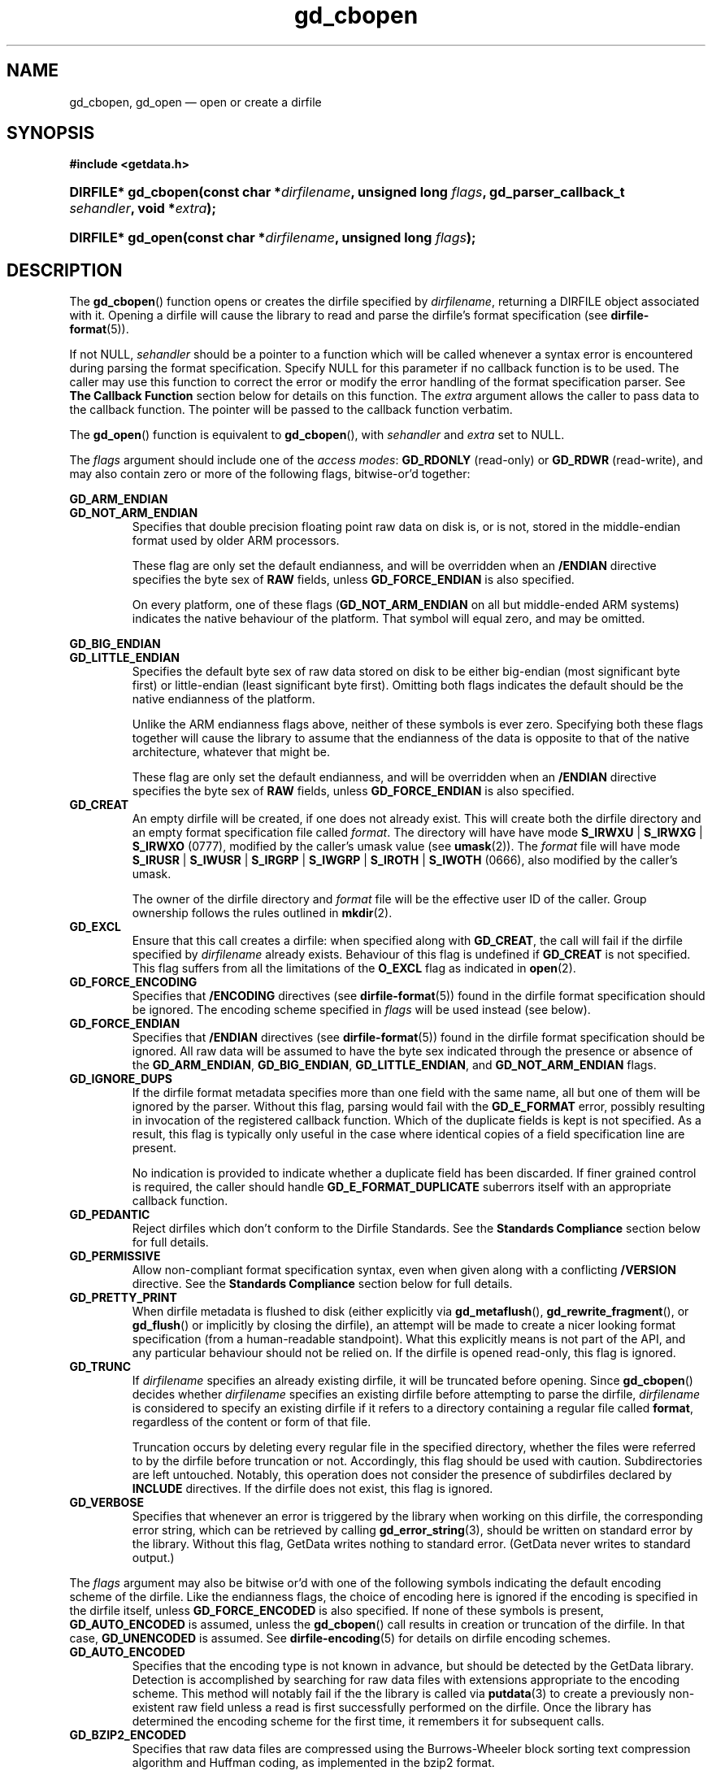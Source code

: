 .\" gd_cbopen.3.  The gd_cbopen man page.
.\"
.\" Copyright (C) 2008, 2009, 2010 D. V. Wiebe
.\"
.\""""""""""""""""""""""""""""""""""""""""""""""""""""""""""""""""""""""""
.\"
.\" This file is part of the GetData project.
.\"
.\" Permission is granted to copy, distribute and/or modify this document
.\" under the terms of the GNU Free Documentation License, Version 1.2 or
.\" any later version published by the Free Software Foundation; with no
.\" Invariant Sections, with no Front-Cover Texts, and with no Back-Cover
.\" Texts.  A copy of the license is included in the `COPYING.DOC' file
.\" as part of this distribution.
.\"
.TH gd_cbopen 3 "3 November 2010" "Version 0.7.0" "GETDATA"
.SH NAME
gd_cbopen, gd_open \(em open or create a dirfile
.SH SYNOPSIS
.B #include <getdata.h>
.HP
.nh
.ad l
.BI "DIRFILE* gd_cbopen(const char *" dirfilename ", unsigned long"
.IB flags ", gd_parser_callback_t " sehandler ", void *" extra );
.HP
.BI "DIRFILE* gd_open(const char *" dirfilename ", unsigned long " flags );
.hy
.ad n
.SH DESCRIPTION
The
.BR gd_cbopen ()
function opens or creates the dirfile specified by
.IR dirfilename ,
returning a DIRFILE object associated with it.  Opening a dirfile will cause the
library to read and parse the dirfile's format specification (see
.BR dirfile-format (5)).

If not NULL,
.I sehandler
should be a pointer to a function which will be called whenever a syntax error
is encountered during parsing the format specification.  Specify NULL for this
parameter if no callback function is to be used.  The caller may use this
function to correct the error or modify the error handling of the format
specification parser.  See
.B The Callback Function
section below for details on this function.  The
.I extra
argument allows the caller to pass data to the callback function.  The pointer
will be passed to the callback function verbatim.

The
.BR gd_open ()
function is equivalent to
.BR gd_cbopen (),
with
.I sehandler
and
.I extra
set to NULL.

The 
.I flags
argument should include one of the
.IR "access modes" :
.B GD_RDONLY
(read-only) or 
.BR GD_RDWR
(read-write), and may also contain zero or more of the following flags,
bitwise-or'd together:
.PP
.B GD_ARM_ENDIAN
.PD 0
.TP
.PD
.B GD_NOT_ARM_ENDIAN
Specifies that double precision floating point raw data on disk is, or is not,
stored in the middle-endian format used by older ARM processors.

These flag are only set the default endianness, and will be overridden when an
.B /ENDIAN
directive specifies the byte sex of
.B RAW
fields, unless
.B GD_FORCE_ENDIAN
is also specified.

On every platform, one of these flags
.RB ( GD_NOT_ARM_ENDIAN
on all but middle-ended ARM systems)
indicates the native behaviour of the platform.  That symbol will equal zero,
and may be omitted.
.PP
.B GD_BIG_ENDIAN
.PD 0
.TP
.PD
.B GD_LITTLE_ENDIAN
Specifies the default byte sex of raw data stored on disk to be either
big-endian (most significant byte first) or little-endian (least significant
byte first).  Omitting both flags indicates the default should be the native
endianness of the platform.

Unlike the ARM endianness flags above, neither of these symbols is ever zero.
Specifying both these flags together will cause the library to assume that the
endianness of the data is opposite to that of the native architecture, whatever
that might be.

These flag are only set the default endianness, and will be overridden when an
.B /ENDIAN
directive specifies the byte sex of
.B RAW
fields, unless
.B GD_FORCE_ENDIAN
is also specified.
.TP
.B GD_CREAT
An empty dirfile will be created, if one does not already exist.  This will
create both the dirfile directory and an empty format specification file called
.IR format .
The directory will have have mode
.BR S_IRWXU " | " S_IRWXG " | "  S_IRWXO 
(0777), modified by the caller's umask value (see
.BR umask (2)).
The
.I format
file will have mode
.BR S_IRUSR " | " S_IWUSR " | "  S_IRGRP " | "  S_IWGRP " | " S_IROTH " | " S_IWOTH
(0666), also modified by the caller's umask.

The owner of the dirfile directory and
.I format
file will be the effective user ID of the caller.  Group ownership follows the
rules outlined in
.BR mkdir (2).
.TP
.B GD_EXCL
Ensure that this call creates a dirfile: when specified along with
.BR GD_CREAT ,
the call will fail if the dirfile specified by
.I dirfilename
already exists.  Behaviour of this flag is undefined if
.B GD_CREAT
is not specified.  This flag suffers from all the limitations of the
.B O_EXCL
flag as indicated in
.BR open (2).
.TP
.B GD_FORCE_ENCODING
Specifies that
.B /ENCODING
directives (see
.BR dirfile-format (5))
found in the dirfile format specification should be ignored.  The encoding scheme
specified in
.I flags
will be used instead (see below).
.TP
.B GD_FORCE_ENDIAN
Specifies that
.B /ENDIAN
directives (see
.BR dirfile-format (5))
found in the dirfile format specification should be ignored.  All raw data will
be assumed to have the byte sex indicated through the presence or absence of the
.BR GD_ARM_ENDIAN ,\~ GD_BIG_ENDIAN ,\~ GD_LITTLE_ENDIAN ,
and
.B GD_NOT_ARM_ENDIAN
flags.
.TP
.B GD_IGNORE_DUPS
If the dirfile format metadata specifies more than one field with the same name,
all but one of them will be ignored by the parser.  Without this flag, parsing
would fail with the
.B GD_E_FORMAT 
error, possibly resulting in invocation of the registered callback function.
Which of the duplicate fields is kept is not specified.  As a result,
this flag is typically only useful in the case where identical copies of a
field specification line are present.

No indication is provided to indicate whether a duplicate field has been
discarded.  If finer grained control is required, the caller should handle
.B GD_E_FORMAT_DUPLICATE
suberrors itself with an appropriate callback function.
.TP
.B GD_PEDANTIC
Reject dirfiles which don't conform to the Dirfile Standards.  See the
.B Standards Compliance
section below for full details.
.TP
.B GD_PERMISSIVE
Allow non-compliant format specification syntax, even when given along with a
conflicting
.B /VERSION
directive.  See the
.B Standards Compliance
section below for full details.
.TP
.B GD_PRETTY_PRINT
When dirfile metadata is flushed to disk (either explicitly via
.BR gd_metaflush (),\~ gd_rewrite_fragment (),
or 
.BR gd_flush ()
or implicitly by closing the dirfile), an attempt will be made to create a
nicer looking format specification (from a human-readable standpoint).  What
this explicitly means is not part of the API, and any particular behaviour
should not be relied on.  If the dirfile is opened read-only, this flag is
ignored.
.TP
.B GD_TRUNC
If
.I dirfilename
specifies an already existing dirfile, it will be truncated before opening.
Since
.BR gd_cbopen ()
decides whether
.I dirfilename
specifies an existing dirfile before attempting to parse the dirfile,
.I dirfilename
is considered to specify an existing dirfile if it refers to a directory
containing a regular file called
.BR format ,
regardless of the content or form of that file.

Truncation occurs by deleting every regular file in the specified directory,
whether the files were referred to by the dirfile before truncation or not.
Accordingly, this flag should be used with caution.  Subdirectories are
left untouched.  Notably, this operation does not consider the presence of
subdirfiles declared by
.B INCLUDE
directives.  If the dirfile does not exist, this flag is ignored.
.TP
.B GD_VERBOSE
Specifies that whenever an error is triggered by the library when working
on this dirfile, the corresponding error string, which can be retrieved by
calling 
.BR gd_error_string (3),
should be written on standard error by the library.  Without this flag,
GetData writes nothing to standard error.  (GetData never writes to standard
output.)

.PP
The
.I flags
argument may also be bitwise or'd with one of the following symbols indicating
the default encoding scheme of the dirfile.  Like the endianness flags, the
choice of encoding here is ignored if the encoding is specified in the dirfile
itself, unless
.B GD_FORCE_ENCODED
is also specified.  If none of these symbols is present,
.B GD_AUTO_ENCODED
is assumed, unless the
.BR gd_cbopen ()
call results in creation or truncation of the dirfile.  In that case,
.B GD_UNENCODED
is assumed.  See
.BR dirfile-encoding (5)
for details on dirfile encoding schemes.
.TP
.B GD_AUTO_ENCODED
Specifies that the encoding type is not known in advance, but should be detected
by the GetData library.  Detection is accomplished by searching for raw data
files with extensions appropriate to the encoding scheme.  This method will
notably fail if the the library is called via
.BR putdata (3)
to create a previously non-existent raw field unless a read is first
successfully performed on the dirfile.  Once the library has determined the
encoding scheme for the first time, it remembers it for subsequent calls.
.TP
.B GD_BZIP2_ENCODED
Specifies that raw data files are compressed using the Burrows-Wheeler block
sorting text compression algorithm and Huffman coding, as implemented in the
bzip2 format.
.TP
.B GD_GZIP_ENCODED
Specifies that raw data files are compressed using Lempel-Ziv coding (LZ77)
as implemented in the gzip format.
.TP
.B GD_LZMA_ENCODED
Specifies that raw data files are compressed using the Lempel-Ziv Markov Chain
Algorithm (LZMA) as implemented in the xz container format.
.TP
.B GD_SLIM_ENCODED
Specifies that raw data files are compressed using the slimlib library.
.TP
.B GD_TEXT_ENCODED
Specifies that raw data files are encoded as text files containing one data
sample per line.  
.TP
.B GD_UNENCODED
Specifies that raw data files are not encoded, but written verbatim to disk.

.SS Standards Compliance
The latest Dirfile Standards Version which this release of GetData understands
is provided in the preprocessor macro
.B GD_DIRFILE_STANDARDS_VERSION
defined in getdata.h.  GetData is able to open and parse any dirfile which
conforms to this Standards Version, or to any earlier Version.  The
.BR dirfile-format (5)
manual page lists the changes between Standards Versions.

The GetData parser can operate in two modes: a
.I permissive
mode, in which much
non-Standards compliant syntax is allowed, and a
.I pedantic
mode, in which the parser adheres strictly to the Standards.  If
.B GD_PEDANTIC
is passed to
.BR gd_cbopen (),
the parser will start parsing the format specification in
.I pedantic
mode, otherwise it will start in
.I permissive
mode.

.I Permissive
mode is provided primarily to allow GetData to be used on dirfiles which
conform to no single Standard, but which were accepted by the GetData parser
in previous versions.  It is notably lax regarding reserved field names, and
field name characters, the mixing of old and new data type specifiers, and
generally ignores the presence of
.B /VERSION
directives.
In read-write mode,
.I permissive
mode should be used with caution, as it can cause unintentional corruption of
dirfile metadata on write, if the heuristics in the parser incorrectly guessed
the intention of non-compliant syntax.  In
.I permissive
mode, actual syntax errors are still reported as such.

In
.I pedantic
mode, the parser conforms to one specified Standards Version. This target
version may change any number of times in the course of scanning a single
format specification.  If invoked using the
.B GD_PEDANTIC
flag, the parser will start in
.I pedantic
mode with a target version equal to
.BR GD_DIRFILE_STANDARDS_VERSION .
Whenever a
.B /VERSION
directive is encountered in the format specification, the target version is
changed to the Standards Version specified.  When encountering a
.B /VERSION
directive in
.I permissive
mode, the parser will switch to
.I pedantic
mode, unless the
.B GD_PERMISSIVE
flag was passed to
.BR gd_cbopen (),
in which case no mode switch will take place.

Independent of the mode of the parser when parsing the format specification,
GetData will calculate a list of Standards Versions to which the parsed
metadata conform to.  The
.BR gd_dirfile_standards (3)
function can provide this information, and also specify the desired
Standards Version for writing format metadata back to disk.

.SS The Callback Function
The caller-supplied
.I sehandler
function is called whenever the format specification parser encounters a syntax
error
.RI ( i.e.
whenever it would return the
.B GD_E_FORMAT
error).  This callback may be used to correct the error, or to tell the parser
how to recover from it.

This function should take two pointers as arguments, and return an
.BR int :
.RS
.HP
.nh
.ad l
.BI "int " sehandler "(gd_parser_data_t *" pdata ", void *" extra );
.hy
.ad n
.RE
.PP
The
.I extra
parameter is the pointer supplied to
.BR gd_cbopen (),
passed verbatim to this function.  It can be used to pass caller data to the
callback.  GetData does not inspect this pointer, not even to check its
validity.  If the caller needs to pass no data to the callback, it may be NULL.

The
.B gd_parser_data_t
type is a structure with at least the following members:

.in +4n
.fam C
.nf
typedef struct {
  const DIRFILE* dirfile;
  int suberror;
  int linenum;
  const char* filename;
  char* line;
  size_t buflen;

  ...
} gd_parser_data_t;
.fi
.fam
.in
.PP
The
.IR pdata -> dirfile
member will be a pointer to a DIRFILE object suitable only for passing to
.BR gd_error_string ().
Notably, the caller should not assume this pointer will be the same as the
pointer eventually returned by
.BR gd_cbopen (),
nor that it will be valid after the callback function returns.

The
.IR pdata -> suberror
parameter will be one of the following symbols indicating the type of syntax
error encountered:
.TP
.B GD_E_FORMAT_BAD_LINE
The line was indecipherable.  Typically this means that the line contained
neither a reserved word, nor a field type.
.TP
.B GD_E_FORMAT_BAD_NAME
The specified field name was invalid.
.TP
.B GD_E_FORMAT_BAD_SPF
The samples-per-frame of a RAW field was out-of-range.
.TP
.B GD_E_FORMAT_BAD_TYPE
The data type of a RAW field was unrecognised.
.TP
.B GD_E_FORMAT_BITNUM
The first bit of a BIT field was out-of-range.
.TP
.B GD_E_FORMAT_BITSIZE
The last bit of a BIT field was out-of-range.
.TP
.B GD_E_FORMAT_CHARACTER
An invalid character was found in the line, or a character escape sequence was
malformed.
.TP
.B GD_E_FORMAT_DUPLICATE
The specified field name already exists.
.TP
.B GD_E_FORMAT_ENDIAN
The byte sex specified by an
.B /ENDIAN
directive was unrecognised.
.TP
.B GD_E_FORMAT_LITERAL
An unexpected character was encountered in a complex literal. 
.TP
.B GD_E_FORMAT_LOCATION
The parent of a metafield was defined in another fragment.
.TP
.B GD_E_FORMAT_METARAW
An attempt was made to add a RAW metafield.
.TP
.B GD_E_FORMAT_N_FIELDS
The number of fields of a LINCOM field was out-of-range.
.TP
.B GD_E_FORMAT_N_TOK
An insufficient number of tokens was found on the line.
.TP
.B GD_E_FORMAT_NO_PARENT
The parent of a metafield was not found.
.TP
.B GD_E_FORMAT_NUMBITS
The number of bits of a BIT field was out-of-range.
.TP
.B GD_E_FORMAT_PROTECT
The protection level specified by a
.B PROTECT
directive was unrecognised.
.TP
.B GD_E_FORMAT_RES_NAME
A field was specified with the reserved name
.IR INDEX
(or with the reserved name
.IR FILEFRAM
in a dirfile conforming to Standards Version 5 or earlier).
.TP
.B GD_E_FORMAT_UNTERM
The last token of the line was unterminated.
.PP
.IR pdata -> filename
and
.IR pdata -> linenum
members contains the pathname of the fragment and line number where the syntax
error was encountered.  The first line in a fragment is line one.

The
.IR pdata -> line
member contains a copy of the line containing the syntax error.  This line may
be freely modified by the callback function.  It will then be reparsed if the
callback function returns the symbol
.B GD_SYNTAX_RESCAN
(see below).  The size of the memory buffer (which may be greater than the
length of the actual string) is provided in
.IR pdata -> buflen ,
and space is available for at least GD_MAX_LINE_LENGTH bytes.  A larger buffer
may be used if desired, by assigning a pointer to the new buffer of the desired
length to
.IR pdata -> line .
The new buffer should be allocated with
.BR malloc (3).
It will be freed by the parser.  Do not call
.BR free (3)
or
.BR realloc (3)
on the original pointer passed to the callback as
.IR pdata -> line :
it, too, will be freed by the parser.

The callback function should return one of the following symbols, which
tells the parser how to subsequently handle the error:
.TP
.B GD_SYNTAX_ABORT
The parser should immediately abort parsing the format specification and fail
with the error
.BR GD_E_FORMAT .
This is the default behaviour, if no callback function is provided (or if
the parser is invoked by calling
.BR gd_open ()).
.TP
.B GD_SYNTAX_CONTINUE
The parser should continue parsing the format specification.  However, once
parsing has finished, the parser will fail with the error
.BR GD_E_FORMAT ,
even if no further syntax errors are encountered.  This behaviour may be used by
the caller to identify all lines containing syntax errors in the format
specification, instead of just the first one.
.TP
.B GD_SYNTAX_IGNORE
The parser should ignore the line containing the syntax error completely, and
carry on parsing the format specification.  If no further errors are
encountered, the dirfile will be successfully opened.
.TP
.B GD_SYNTAX_RESCAN
The parser should rescan the
.I line
argument, which replaces the line which originally contained the syntax error.
The line is assumed to have been corrected by the callback function.  If the
line still contains a syntax error, the callback function will be called again.

Note: the line is not corrected on disk; however, the caller may subsequently
correct the fragment on disk by calling
.BR gd_rewrite_fragment (3).
.PP
The callback function handles only syntax errors.  The parser may still abort
early, if a different kind of library error is encountered.  Furthermore,
although a line may contain more than one syntax error, the parser will only
ever report one syntax error per line, even if the callback function returns
.BR GD_SYNTAX_CONTINUE .

.SH RETURN VALUE
A call to
.BR gd_cbopen ()
or
.BR gd_open ()
always returns a pointer to a newly allocated DIRFILE object.  The DIRFILE
object is an opaque structure containing the parsed dirfile metadata.
If an error occurred, the dirfile error will be set to a non-zero error value.
The DIRFILE object will also be internally flagged as invalid.  Possible error
values are:
.TP 8
.B GD_E_ACCMODE
The library was asked to create or truncate a dirfile opened read-only (i.e.
.B GD_CREAT
or
.B GD_TRUNC
was specified in
.I flags
along with
.BR GD_RDONLY ).
.TP
.B GD_E_ALLOC
The library was unable to allocate memory.
.TP
.B GD_E_BAD_REFERENCE
The reference field specified by a
.B /REFERENCE
directive in the format specification (see
.BR dirfile-format (5))
was not found, or was not a
.B RAW
field.
.TP
.B GD_E_CALLBACK
The registered callback function,
.IR sehandler ,
returned an unrecognised response.
.TP
.B GD_E_CREAT
The library was unable to create the dirfile, or the dirfile exists and both
.BR GD_CREAT " and " GD_EXCL
were specified.
.TP
.B GD_E_FORMAT
A syntax error occurred in the format specification.  See also
.B The Callback Function
section above.
.TP
.B GD_E_INTERNAL_ERROR
An internal error occurred in the library while trying to perform the task.
This indicates a bug in the library.  Please report the incident to the
GetData developers.
.TP
.B GD_E_LINE_TOO_LONG
The parser encountered a line in the format specification longer than it was
able to deal with.  Lines are limited by the storage size of
.BR ssize_t .
On 32-bit systems, this limits format specification lines to 2**31 bytes.  The
limit is larger on 64-bit systems.
.TP
.B GD_E_OPEN
The dirfile format specification could not be opened, or
.I dirfilename
does not specify a valid dirfile.
.TP
.B GD_E_OPEN_FRAGMENT
A file specified in an
.B /INCLUDE
directive could not be opened.
.TP
.B GD_E_TRUNC
The library was unable to truncate the dirfile.
.PP
The dirfile error may be retrieved by calling
.BR gd_error (3).
A descriptive error string for the last error encountered can be obtained from
a call to
.BR gd_error_string (3).
When finished with it, a caller should de-allocate the DIRFILE object by calling
.BR gd_close (3),
or
.BR gd_discard (3),
even if the open failed.
.SH BUGS
When working with dirfiles conforming to Standards Versions 4 and earlier
(before the introduction of the
.B ENDIAN
directive), GetData assumes the dirfile has native byte sex, even though,
officially, these early Standards stipulated data to be little-endian.  This is
necessary since, in the absence of an explicit
.B /VERSION
directive, it is often impossible to determine the intended Standards Version of
a dirfile, and the current behaviour is to assume native byte sex for modern
dirfiles lacking
.BR /ENDIAN .
To read an old, little-ended dirfile on a big-ended platform, an
.B /ENDIAN
directive should be added to the format specification, or else
.B GD_LITTLE_ENDIAN
should be specified by the caller.

GetData artificially limits the size of a
.B CARRAY
field to GD_MAX_CARRAY_LENGTH elements, to be certain it is always able to
write the CARRAY back to disk without overrunning its maximum line length.
On 32-bit systems, GD_MAX_CARRAY_LENGTH is 2**24.  It is larger on 64-bit
systems.  Excess elements are silently truncated on dirfile open.

GetData's parser assumes it is running on an ASCII-compatible platform.  Format
specification parsing will fail gloriously on an EBCDIC platform.
.SH SEE ALSO
.BR dirfile (5),
.BR dirfile-encoding (5),
.BR dirfile-format (5),
.BR gd_close (3),
.BR gd_dirfile_standards (3),
.BR gd_discard (3),
.BR gd_error (3),
.BR gd_error_string (3),
.BR gd_getdata (3),
.BR gd_include (3),
.BR gd_parser_callback (3)
